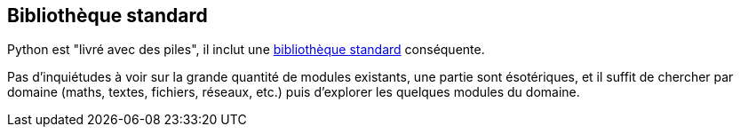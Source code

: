 == Bibliothèque standard

Python est "livré avec des piles", il inclut une link:https://docs.python.org/fr/3.13/library/index.html[bibliothèque standard] conséquente.

Pas d'inquiétudes à voir sur la grande quantité de modules existants, une partie sont ésotériques, et il suffit de chercher par domaine (maths, textes, fichiers, réseaux, etc.) puis d'explorer les quelques modules du domaine.
